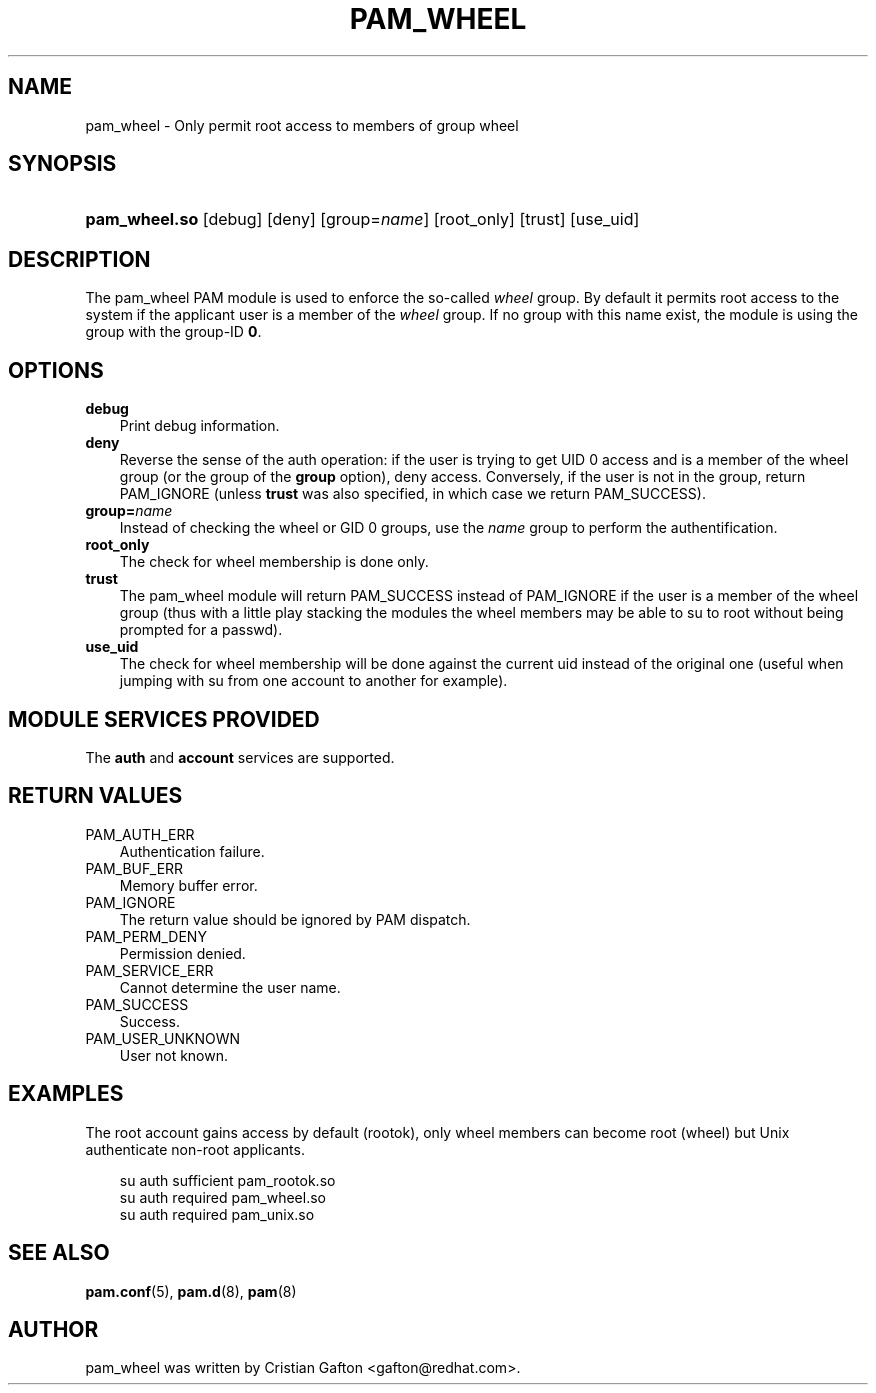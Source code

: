 .\"     Title: pam_wheel
.\"    Author: 
.\" Generator: DocBook XSL Stylesheets v1.70.1 <http://docbook.sf.net/>
.\"      Date: 06/09/2006
.\"    Manual: Linux\-PAM Manual
.\"    Source: Linux\-PAM Manual
.\"
.TH "PAM_WHEEL" "8" "06/09/2006" "Linux\-PAM Manual" "Linux\-PAM Manual"
.\" disable hyphenation
.nh
.\" disable justification (adjust text to left margin only)
.ad l
.SH "NAME"
pam_wheel \- Only permit root access to members of group wheel
.SH "SYNOPSIS"
.HP 13
\fBpam_wheel.so\fR [debug] [deny] [group=\fIname\fR] [root_only] [trust] [use_uid]
.SH "DESCRIPTION"
.PP
The pam_wheel PAM module is used to enforce the so\-called
\fIwheel\fR
group. By default it permits root access to the system if the applicant user is a member of the
\fIwheel\fR
group. If no group with this name exist, the module is using the group with the group\-ID
\fB0\fR.
.SH "OPTIONS"
.TP 3n
\fBdebug\fR
Print debug information.
.TP 3n
\fBdeny\fR
Reverse the sense of the auth operation: if the user is trying to get UID 0 access and is a member of the wheel group (or the group of the
\fBgroup\fR
option), deny access. Conversely, if the user is not in the group, return PAM_IGNORE (unless
\fBtrust\fR
was also specified, in which case we return PAM_SUCCESS).
.TP 3n
\fBgroup=\fR\fB\fIname\fR\fR
Instead of checking the wheel or GID 0 groups, use the
\fB\fIname\fR\fR
group to perform the authentification.
.TP 3n
\fBroot_only\fR
The check for wheel membership is done only.
.TP 3n
\fBtrust\fR
The pam_wheel module will return PAM_SUCCESS instead of PAM_IGNORE if the user is a member of the wheel group (thus with a little play stacking the modules the wheel members may be able to su to root without being prompted for a passwd).
.TP 3n
\fBuse_uid\fR
The check for wheel membership will be done against the current uid instead of the original one (useful when jumping with su from one account to another for example).
.SH "MODULE SERVICES PROVIDED"
.PP
The
\fBauth\fR
and
\fBaccount\fR
services are supported.
.SH "RETURN VALUES"
.TP 3n
PAM_AUTH_ERR
Authentication failure.
.TP 3n
PAM_BUF_ERR
Memory buffer error.
.TP 3n
PAM_IGNORE
The return value should be ignored by PAM dispatch.
.TP 3n
PAM_PERM_DENY
Permission denied.
.TP 3n
PAM_SERVICE_ERR
Cannot determine the user name.
.TP 3n
PAM_SUCCESS
Success.
.TP 3n
PAM_USER_UNKNOWN
User not known.
.SH "EXAMPLES"
.PP
The root account gains access by default (rootok), only wheel members can become root (wheel) but Unix authenticate non\-root applicants.
.sp
.RS 3n
.nf
su      auth     sufficient     pam_rootok.so
su      auth     required       pam_wheel.so
su      auth     required       pam_unix.so
      
.fi
.RE
.sp
.SH "SEE ALSO"
.PP

\fBpam.conf\fR(5),
\fBpam.d\fR(8),
\fBpam\fR(8)
.SH "AUTHOR"
.PP
pam_wheel was written by Cristian Gafton <gafton@redhat.com>.
